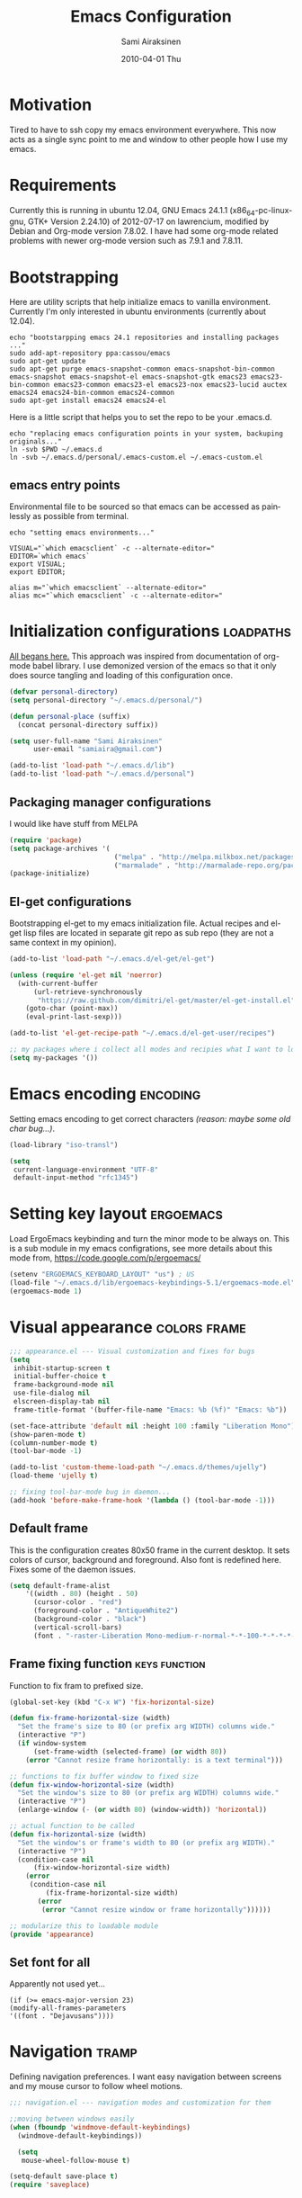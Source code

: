 #+TITLE:    Emacs Configuration
#+AUTHOR:    Sami Airaksinen
#+EMAIL:     samiaira@gmail.com
#+DATE:      2010-04-01 Thu
#+DESCRIPTION: Describing my emacs configuration in self documenting way via org-mode.
#+KEYWORDS:  emacs org configure
#+LANGUAGE:  en
#+OPTIONS:   H:3 num:t toc:t \n:nil @:t ::t |:t ^:t -:t f:t *:t <:t
#+OPTIONS:   TeX:t LaTeX:nil skip:nil d:nil todo:t pri:nil tags:not-in-toc
#+INFOJS_OPT: view:nil toc:nil ltoc:t mouse:underline buttons:0 path:http://orgmode.org/org-info.js
#+EXPORT_SELECT_TAGS: export
#+EXPORT_EXCLUDE_TAGS: noexport notangle 
#+LINK_UP:
#+LINK_HOME: 

* Motivation

  Tired to have to ssh copy my emacs environment everywhere. This now
  acts as a single sync point to me and window to other people how I
  use my emacs.

* Requirements

  Currently this is running in ubuntu 12.04, GNU Emacs 24.1.1
  (x86_64-pc-linux-gnu, GTK+ Version 2.24.10) of 2012-07-17 on
  lawrencium, modified by Debian and Org-mode version 7.8.02. I have
  had some org-mode related problems with newer org-mode version such
  as 7.9.1 and 7.8.11.

* Bootstrapping
  
  Here are utility scripts that help initialize emacs to vanilla
  environment. Currently I'm only interested in ubuntu environments
  (currently about 12.04).

  #+begin_src shell-script :tangle bootstrap-packages.sh :shebang #!/bin/bash
    echo "bootstarpping emacs 24.1 repositories and installing packages ..."
    sudo add-apt-repository ppa:cassou/emacs 
    sudo apt-get update
    sudo apt-get purge emacs-snapshot-common emacs-snapshot-bin-common emacs-snapshot emacs-snapshot-el emacs-snapshot-gtk emacs23 emacs23-bin-common emacs23-common emacs23-el emacs23-nox emacs23-lucid auctex emacs24 emacs24-bin-common emacs24-common
    sudo apt-get install emacs24 emacs24-el
  #+end_src

  Here is a little script that helps you to set the repo to be your
  .emacs.d.

  #+begin_src shell-script :tangle bootstrap-configurations.sh :shebang #!/bin/bash
    echo "replacing emacs configuration points in your system, backuping originals..."
    ln -svb $PWD ~/.emacs.d
    ln -svb ~/.emacs.d/personal/.emacs-custom.el ~/.emacs-custom.el
  #+end_src

** emacs entry points

   Environmental file to be sourced so that emacs can be accessed as painlessly as
   possible from terminal.

   #+begin_src shell-script :tangle emacs.env
     echo "setting emacs environments..."
     
     VISUAL="`which emacsclient` -c --alternate-editor="
     EDITOR=`which emacs`
     export VISUAL;
     export EDITOR;
     
     alias m="`which emacsclient` --alternate-editor="
     alias mc="`which emacsclient` -c --alternate-editor="
   #+end_src

* Initialization configurations 				  :loadpaths:
  :PROPERTIES:
  :ID:       baa6a26c-d73e-4ff7-9336-48540ef1396e
  :END:
  
  [[file:init.el::%3B%3B%3B%20init.el%20---%20Where%20all%20the%20magic%20begins][All begans here.]] This approach was inspired from documentation of
  org-mode babel library. I use demonized version of the emacs so that
  it only does source tangling and loading of this configuration once.

  #+BEGIN_SRC emacs-lisp
    (defvar personal-directory)
    (setq personal-directory "~/.emacs.d/personal/")
    
    (defun personal-place (suffix)
      (concat personal-directory suffix))
    
    (setq user-full-name "Sami Airaksinen"
          user-email "samiaira@gmail.com")
        
    (add-to-list 'load-path "~/.emacs.d/lib")
    (add-to-list 'load-path "~/.emacs.d/personal")
  #+END_SRC

** Packaging manager configurations

   I would like have stuff from MELPA

   #+begin_src emacs-lisp
     (require 'package)
     (setq package-archives '(
                               ("melpa" . "http://melpa.milkbox.net/packages/")
                               ("marmalade" . "http://marmalade-repo.org/packages/")))
     (package-initialize)
   #+end_src

** El-get configurations

   Bootstrapping el-get to my emacs initialization file. Actual
   recipes and el-get lisp files are located in separate git repo as
   sub repo (they are not a same context in my opinion).

   #+begin_src emacs-lisp
     (add-to-list 'load-path "~/.emacs.d/el-get/el-get")
     
     (unless (require 'el-get nil 'noerror)
       (with-current-buffer
           (url-retrieve-synchronously
            "https://raw.github.com/dimitri/el-get/master/el-get-install.el")
         (goto-char (point-max))
         (eval-print-last-sexp)))
     
     (add-to-list 'el-get-recipe-path "~/.emacs.d/el-get-user/recipes")
     
     ;; my packages where i collect all modes and recipies what I want to load
     (setq my-packages '())
   #+end_src

* Emacs encoding 						   :encoding:
  :PROPERTIES:
  :ID:       35debd80-6f3d-497b-9764-9d498a8efbd3
  :END:

  Setting emacs encoding to get correct characters /(reason: maybe some old
  char bug...)/.

  #+BEGIN_SRC emacs-lisp
    (load-library "iso-transl")
    
    (setq
     current-language-environment "UTF-8"
     default-input-method "rfc1345")    
  #+END_SRC 

* Setting key layout 						  :ergoemacs:
  :PROPERTIES:
  :ID:       0b350314-71d4-45a7-975e-a00c723a333f
  :END:
  
  Load ErgoEmacs keybinding and turn the minor mode to be always
  on. This is a sub module in my emacs configrations, see more details
  about this mode from, https://code.google.com/p/ergoemacs/

  #+BEGIN_SRC emacs-lisp
    (setenv "ERGOEMACS_KEYBOARD_LAYOUT" "us") ; US
    (load-file "~/.emacs.d/lib/ergoemacs-keybindings-5.1/ergoemacs-mode.el")
    (ergoemacs-mode 1)
  #+END_SRC
* Visual appearance 					       :colors:frame:
  :PROPERTIES:
  :tangle: personal/appearance.el
  :ID:       91c548cb-7d88-47cc-bfff-667f8d02a769
  :END:
 
  #+BEGIN_SRC emacs-lisp
    ;;; appearance.el --- Visual customization and fixes for bugs
    (setq 
     inhibit-startup-screen t
     initial-buffer-choice t
     frame-background-mode nil
     use-file-dialog nil
     elscreen-display-tab nil
     frame-title-format '(buffer-file-name "Emacs: %b (%f)" "Emacs: %b"))
      
    (set-face-attribute 'default nil :height 100 :family "Liberation Mono")
    (show-paren-mode t)
    (column-number-mode t)
    (tool-bar-mode -1)
    
    (add-to-list 'custom-theme-load-path "~/.emacs.d/themes/ujelly")
    (load-theme 'ujelly t)
     
    ;; fixing tool-bar-mode bug in daemon...
    (add-hook 'before-make-frame-hook '(lambda () (tool-bar-mode -1)))
    
  #+END_SRC

** Default frame
   :PROPERTIES:
   :ID:       0b0487c2-c94c-48f5-bcdf-16448183059d
   :END:
   This is the configuration creates 80x50 frame in the current
   desktop. It sets colors of cursor, background and foreground. Also
   font is redefined here. Fixes some of the daemon issues.

   #+BEGIN_SRC emacs-lisp
     (setq default-frame-alist
         '((width . 80) (height . 50)
           (cursor-color . "red")
           (foreground-color . "AntiqueWhite2")
           (background-color . "black")
           (vertical-scroll-bars)
           (font . "-raster-Liberation Mono-medium-r-normal-*-*-100-*-*-*-*-*-1")))
   #+END_SRC

** Frame fixing function				      :keys:function:
   :PROPERTIES:
   :ID:       76e18ca4-aa11-4515-8f85-2c27a7b6441a
   :END:
    Function to fix fram to prefixed size.

   #+BEGIN_SRC emacs-lisp
     (global-set-key (kbd "C-x W") 'fix-horizontal-size)
     
     (defun fix-frame-horizontal-size (width)
       "Set the frame's size to 80 (or prefix arg WIDTH) columns wide."
       (interactive "P")
       (if window-system
           (set-frame-width (selected-frame) (or width 80))
         (error "Cannot resize frame horizontally: is a text terminal")))
     
     ;; functions to fix buffer window to fixed size
     (defun fix-window-horizontal-size (width)
       "Set the window's size to 80 (or prefix arg WIDTH) columns wide."
       (interactive "P")
       (enlarge-window (- (or width 80) (window-width)) 'horizontal))
     
     ;; actual function to be called
     (defun fix-horizontal-size (width)
       "Set the window's or frame's width to 80 (or prefix arg WIDTH)."
       (interactive "P")
       (condition-case nil
           (fix-window-horizontal-size width)
         (error 
          (condition-case nil
              (fix-frame-horizontal-size width)
            (error
             (error "Cannot resize window or frame horizontally"))))))
     
     ;; modularize this to loadable module
     (provide 'appearance)
   #+END_SRC
** Set font for all
   Apparently not used yet...
   #+BEGIN_EXAMPLE
   (if (>= emacs-major-version 23) 
   (modify-all-frames-parameters
   '((font . "Dejavusans"))))   
   #+END_EXAMPLE
* Navigation							      :tramp:
  :PROPERTIES:
  :tangle: personal/navigation.el
  :ID:       2014f91b-f9e1-478d-abe4-f5278aaf678f
  :END:

  Defining navigation preferences. I want easy navigation between
  screens and my mouse cursor to follow wheel motions.

  #+BEGIN_SRC emacs-lisp
    ;;; navigation.el --- navigation modes and customization for them
    
    ;;moving between windows easily
    (when (fboundp 'windmove-default-keybindings)
      (windmove-default-keybindings))
    
      (setq
       mouse-wheel-follow-mouse t)
    
    (setq-default save-place t)
    (require 'saveplace)    
  #+END_SRC

** smex
   :PROPERTIES:
   :ID:       06fddeab-b0f5-42c6-81ae-2581245a5d85
   :END:
   Smex is ido for M-x.

   #+BEGIN_SRC emacs-lisp
     (require 'smex)                                                  
     (setq smex-save-file (personal-place "smex.save")) ;; keep my ~/ clean 
     (smex-initialize)                                                               
     (global-set-key (kbd "C-M-A") 'smex)
   #+END_SRC
** Bookmarks
   :PROPERTIES:
   :ID:       bd61817e-e87b-41b2-bf50-65657354143f
   :END:
   Keeping my personal information in one location. 

   #+BEGIN_SRC emacs-lisp
     (setq 
      bookmark-default-file (concat personal-directory "bookmarks") ;; keep my ~/ clean
      bookmark-save-flag 1)                        ;; autosave each change
   #+END_SRC
** ELScreen
   :PROPERTIES:
   :ID:       a70b9270-5577-4fbf-bc47-1ff4d13ba16a
   :END:
   #+BEGIN_SRC emacs-lisp
     ;; Windowskey+PgUP/PgDown switches between elscreens
     (global-set-key (kbd "<s-prior>") 'elscreen-previous)
     (global-set-key (kbd "<s-next>")  'elscreen-next)
     
     ;;load ELScreen modification
     (load "elscreen" "ElScreen" t)
   #+END_SRC
** Window layout navigator
   :PROPERTIES:
   :ID:       f5acbbfb-9248-4b5b-844e-fafeef95aca1
   :END:
   Configuring winner mode. With this you can search through your
   previous window layouts.
  
   #+BEGIN_SRC emacs-lisp
     ;;winner mode - search trough window frame history
     (require 'winner)
     (setq winner-dont-bind-my-keys t) ;; default bindings conflict with org-mode
     
     (global-set-key (kbd "<C-s-left>") 'winner-undo)
     (global-set-key (kbd "<C-s-right>") 'winner-redo)
     
     (winner-mode t) ;; turn on the global minor mode
   #+END_SRC
** Trivial modes 						   :external:
   :PROPERTIES:
   :ID:       f0451863-024e-419d-a585-9cbef7b4d94c
   :END:
   Function to define new trivial modes. This means that buffer is
   opened by external program.

   #+BEGIN_SRC emacs-lisp
     (defun define-trivial-mode(mode-prefix file-regexp &optional command)
       (or command (setq command mode-prefix))
       (let ((mode-command (intern (concat mode-prefix "-mode"))))
         (fset mode-command
               `(lambda ()
                  (interactive)
                  (toggle-read-only t)
                  (start-process ,mode-prefix nil
                                 ,command (buffer-file-name))
                  (kill-buffer (current-buffer))))
         (add-to-list 'auto-mode-alist (cons file-regexp mode-command))))
   #+END_SRC

   These define programs that will launch file when opened

   #+BEGIN_SRC emacs-lisp
     (define-trivial-mode "ooffice" "\\.ods$")
     (define-trivial-mode "evince" "\\.pdf$")
   #+END_SRC
** Tramp
   
   #+BEGIN_SRC emacs-lisp 
     (setq tramp-auto-save-directory (personal-place "tramp-auto-save/")
           tramp-persistency-file-name (personal-place "tramp"))
     
     (set-default 'tramp-default-proxies-alist (quote ((".*" "\\`root\\'" "/ssh:%h:"))))
     
     (provide 'navigation)
   #+END_SRC
* Editing 							   :textedit:
  :PROPERTIES:
  :tangle: personal/editing.el
  :END:
  #+BEGIN_SRC emacs-lisp
    ;;; editing.el --- global edit configurations
    (global-set-key [f4] 'orgstruct-mode)
  #+END_SRC

** Killring
   :PROPERTIES:
   :ID:       110c319a-30cc-4144-8ff8-cfb47d4c256b
   :END:
   New features for copy and cut functions. Non selection applys
   current method to whole line. Also fixes clipboard disconnection
   between X and emacs.

   #+BEGIN_SRC emacs-lisp
     (setq x-select-enable-clipboard t 
           interprogram-paste-function 'x-cut-buffer-or-selection-value)
     
     ;;New kill ring features
     (defadvice kill-ring-save (before slick-copy activate compile)
       "When called interactively with no active region, copy a single
       line instead."
       (interactive 
        (if mark-active (list (region-beginning) (region-end))
          (message  "Copied line") 
          (list (line-beginning-position) 
                (line-beginning-position 2)))))
     
     (defadvice kill-region (before slick-cut activate compile)
       "When called interactively with no active region, kill a single line instead."
       (interactive
        (if mark-active (list (region-beginning) (region-end))
          (list (line-beginning-position)
                (line-beginning-position 2)))))
   #+END_SRC
** yasnippet
   Works, but not with r-autoyas functionality. Could it be somekind
   of version incombability.

   #+begin_src elisp
     (require 'yasnippet)
     ;;(yas-minor-mode-on) this triggers some symbol loop error...
   #+end_src
   
** Custom tools
   Tools to edit, analyse and manipulate buffer content.
*** Count words
    :PROPERTIES:
    :ID:       ba9bfd5b-affb-42a4-855e-eb9bd8ad4780
    :END:
    Count words in the region.

    #+BEGIN_SRC emacs-lisp
      (defun count-words (start end)
        "Print number of words in the region."
        (interactive "r")
        (save-excursion
          (save-restriction
            (narrow-to-region start end)
            (goto-char (point-min))
            (count-matches "\\sw+"))))
    #+END_SRC

*** wc
    :PROPERTIES:
    :ID:       7e6e3506-c369-4218-aa0d-f903e9775450
    :END:
    wc like function in the emacs.

    #+BEGIN_SRC emacs-lisp
      (defun wc (&optional start end)
        "Prints number of lines, words and characters in region or whole buffer."
        (interactive)
        (let ((n 0)
              (start (if mark-active (region-beginning) (point-min)))
              (end (if mark-active (region-end) (point-max))))
          (save-excursion
            (goto-char start)
            (while (< (point) end) (if (forward-word 1) (setq n (1+ n)))))
          (message "%3d %3d %3d" (count-lines start end) n (- end start))))
    #+END_SRC

*** buffer to PDF
    :PROPERTIES:
    :ID:       c645ded2-7fc1-47a2-a0d7-a4679531680a
    :END:
    Copies buffer content to pdf file.

    #+BEGIN_SRC emacs-lisp
      (defun print-to-pdf ()
        (interactive)
        (ps-spool-buffer-with-faces)
        (switch-to-buffer "*PostScript*")
        (write-file "/tmp/tmp.ps")
        (kill-buffer "tmp.ps")
        (setq cmd (concat "ps2pdf14 /tmp/tmp.ps " (buffer-name) ".pdf"))
        (shell-command cmd)
        (shell-command "rm /tmp/tmp.ps")
        (message (concat "Saved to:  " (buffer-name) ".pdf")))
      
      (provide 'editing)
    #+END_SRC

* Buffers 							     :buffer:
  :PROPERTIES:
  :tangle: personal/buffers.el
  :END:

   #+BEGIN_SRC emacs-lisp
     ;;; buffers.el --- Buffer management customization
   #+END_SRC
** Keybindings
   :PROPERTIES:
   :ID:       f3e6a958-306a-4cff-9f4a-f3d894eb656b
   :END:
   Fundamental key configurations, using all the time.

   #+BEGIN_SRC emacs-lisp
     (global-set-key (kbd "C-<f5>") 'toggle-truncate-lines)
     (global-set-key (kbd "M-<f5>") 'revert-buffer) 
     (global-set-key (kbd "C-S-o") 'dired) 
     (global-set-key (kbd "C-M-a") 'execute-extended-command)
  #+END_SRC

** iBuffer filters and grouping
   :PROPERTIES:
   :ID:       f80afec5-ecbd-4d9f-9327-7e908d288a3c
   :END:

   iBuffer makes buffer browsing prettier and more interactive. You
   can filter buffers to groups by predefined filters. 

   #+BEGIN_SRC emacs-lisp
     (defun ibuffer-create-group-filter (name filters)
       "Utility function to create wanted filter-group."
       (let ((group-filter `(,name)))
         (mapc
          (lambda(element)
            (add-to-list 'group-filter (cdr (assoc element ibuffer-filters)) t))
          filters)
         group-filter))     
   #+END_SRC
	 
*** Filters

    Here is defined basic filters that can be used to construct filter
    view by =ibuffer-create-group-filter= function.

    #+begin_src emacs-lisp
      (setq ibuffer-filters 
            '(
              ;;mail buffers
              (mail . ("Mail"
                       (or
                        (mode . message-mode)
                        (mode . mail-mode)
                        (mode . wl))))
              ;; Opened manuals
              (woman . ("WoMan"
                        (or
                         (mode . woman-mode)
                         (mode . info-mode))))
              ;; ESS related buffers
              (ess . ("ESS"
                      (or
                       (mode . inferior-ess-mode)
                       (mode . ess-help-mode)
                       (name . "\\*S objects\\*"))))
              ;; My unsorted Latex buffers
              (latex . ("LaTeX" 
                        (mode . latex-mode)))
              ;; IRC Channels 
              (erc . ("ERC"
                      (mode . erc-mode)))
              ;; Unsorted shells
              (shells . ("Shells"
                         (or
                          (mode . shell-mode)
                          (mode . term-mode)
                          (mode . eshell-mode))))
              ;; all unsorted dired buffers goes here 
              (dired . ("Dired"
                        (mode . dired-mode)))
              ;; all org-related buffers
              (org . ("Org" 
                      (or 
                       (name . "\\*Org *")
                       (mode . org-mode))))
              ;; magit buffers
              (git . ("magit"
                      (name . "\\*magit")))
              ;; school related filters
              (dp . ("DP"
                     (or
                      (filename . "parallel.distributed.org")
                      (filename . "/wrk/spin/"))))
              (dip . ("DIP"
                      (or
                       (filename . "digital.image.prosessing.org")
                       (filename . "/wrk/dip/"))))
              ;;rest of the school buffers
              (school . ("School Courses"
                          (mode . org-mode)
                          (filename . "/org/courses/")))
              (emacs-conf . ("Emacs configuration"
                             (or
                              (filename . "/emacs.seed/")
                              (filename . ".emacs.d/")
                              (filename . "~/.erc-bouncers.el"))))
              ;; Here are the buffers that are not in projectXYZ gategory
              (programming . ("Programming" 
                              (or
                               (mode . groovy-mode)
                               (mode . php-mode)
                               (mode . sgml-mode)
                               (mode . sh-mode)
                               (mode . c-mode)
                               (mode . perl-mode)
                               (mode . python-mode)
                               (mode . emacs-lisp-mode))))))
    #+end_src

*** Filter Views
    
    Here is the configuration of ibuffer views. First the views are
    defined and with hook the default view is set.

    #+begin_src emacs-lisp
      (setq ibuffer-saved-filter-groups
            `(,(ibuffer-create-group-filter "default" '(emacs-conf mail erc shells git school org dired))
              ,(ibuffer-create-group-filter "communication" '(shells mail erc dired))
              ,(ibuffer-create-group-filter "development" '(git woman shells programming dired))
              ,(ibuffer-create-group-filter "documentation" '(org latex dired))
              ,(ibuffer-create-group-filter "statistics" '(org ess dired))
              ,(ibuffer-create-group-filter "school" '(erc shells dp dip school org dired))))
      
      (add-hook 'ibuffer-mode-hook
                (lambda ()
                  (ibuffer-switch-to-saved-filter-groups "default")))
    #+end_src

** Automatic Jobs
   :PROPERTIES:
   :ID:       1dc45409-a53f-461f-9f8a-fa25ce60b848
   :END:
   
   Here will be configured jobs that are done automatically (cronjob
   like things, but inside emacs).

*** Clean							   :midnight:
    Keeps my buffer listing reasonable by removing unused buffers. 
    #+BEGIN_SRC emacs-lisp
      (require 'midnight)
      (setq clean-buffer-list-kill-never-regexps '("\\.org$" "^#" "^!"))
      (run-at-time "23:00" (timer-duration "24 hours") 'clean-buffer-list)      
     #+END_SRC

*** Save 							     :backup:
    :PROPERTIES:
    :ID:       eb29537a-b163-4dea-8296-1d7f59e8899b
    :END:
    Using .backups folder as a base folder where to place emacs
    buffers autosave files. Here we also configure my desktop
    recording, which reopens my last buffers when I close and reopen
    my emacs.
    
    #+BEGIN_SRC emacs-lisp
      (savehist-mode 1)
      (desktop-save-mode t)
         
      (setq savehist-file (personal-place "savehist-history") 
       make-backup-files t
       backup-directory-alist (quote ((".*" . "~/.backups/emacs.buffers/"))))
      
    #+END_SRC

** IDO mode								:ido:
   :PROPERTIES:
   :ID:       b938a519-3f49-42d9-af84-790076772b3b
   :END: 
   Library to enhance usability with buffer and directory
   listings. Works mostly in minibuffer area.

   #+BEGIN_SRC emacs-lisp
     (require 'ido)                      ; ido is part of emacs 
     
     (ido-mode t)                        ; for both buffers and files
     
     (setq 
      ido-ignore-buffers               ; ignore these guys
      '("\\` " "^\*Mess" "^\*Back" ".*Completion" "^\*Ido")
      ido-work-directory-list '("~" "~/Documents")
      ido-case-fold  t                 ; be case-insensitive
      ido-use-filename-at-point nil    ; don't use filename at point (annoying)
      ido-use-url-at-point nil         ;  don't use url at point (annoying)
      ido-enable-flex-matching t       ; be flexible
      ido-max-prospects 6              ; don't spam my minibuffer
      ido-confirm-unique-completion t) ; wait for RET, even with unique completion
   #+END_SRC

** Buffer renaming						     :rename:
   CLOSED: [2010-07-09 Fri 20:47]
   :PROPERTIES:
   :ID:       5ccb4517-4463-4414-97ee-62cc8e1b664a
   :END:
   When opening a buffer which has same name, this configuration will
   keep buffers unique. It will reorganize names if one the buffers
   has been killed. It will also ignore "system" buffers (starting
   with *-symbol).

   #+BEGIN_SRC emacs-lisp
     (require 'uniquify)
     
     (setq 
      uniquify-buffer-name-style 'post-forward
      uniquify-separator "::"
      uniquify-after-kill-buffer-p t
      uniquify-ignore-buffers-re "^\\*")

     (provide 'buffers)
   #+END_SRC

* Org-mode 					      :calendar:organization:
  :PROPERTIES:
  :tangle: personal/org-personal.el
  :ID:       4974bdf3-cdc1-4575-a6b0-eda1fbbea47c
  :END:
  
  Org-mode, God mode, devils-advocate, nicknames are many. This is
  probably most usefull mode I have ever met. This has converted me to
  be full emacs fanatic and still keeps me amazed. This configuration
  file is powered by org-babel, so you can see its power.

  Unsorted options that have not a good place to be ...

  #+BEGIN_SRC emacs-lisp
    ;;; org-personal.el --- personalization to my org
    (setq org-directory "~/org")
  #+END_SRC

** Agenda							     :agenda:
   :PROPERTIES:
   :ID:       93bc11e3-e6d8-4790-92e7-3c6433164f23
   :END:

   Agenda is tool for scheduling your events in selected org-buffers,
   so called agenda-files.

   #+BEGIN_SRC emacs-lisp
     (setq 
      org-agenda-start-on-weekday 0 
      org-agenda-show-all-dates t
      org-agenda-tags-column -102
      org-agenda-files (concat org-directory "/agenda.files.txt")
      org-agenda-text-search-extra-files '(agenda-archives)
      org-agenda-time-grid '((daily require-timed)
                             "--------------------"
                             (800 1000 1200 1400 1600 1800 2000 2200))
      org-agenda-todo-ignore-with-date t
      org-agenda-skip-deadline-if-done t
      org-agenda-skip-scheduled-if-done t
      org-agenda-skip-timestamp-if-done t
      org-agenda-repeating-timestamp-show-all t)
      
     (add-hook 'org-agenda-mode-hook '(lambda () (hl-line-mode 1)))
   #+END_SRC

*** To do flow in tasks						       :todo:

    Here is described how todo keywords are flowd when task is
    progressed. Clocking is triggered to change the tasks
    status. Logging of different state changes are defined in last
    configuration.

    #+BEGIN_SRC emacs-lisp
      (setq 
       org-clock-in-switch-to-state '(lambda (state) 
                                       (cond
                                        ((string= state "TODO") "STARTED")
                                        ((string= state "ISSUE") "OPEN")
                                        (t "STARTED")))
       org-clock-out-switch-to-state '(lambda (state) 
                                       (cond
                                        ((string= state "STARTED") "WAITING")
                                        ((string= state "OPEN") "ISSUE")
                                        (t "WAITING")))
       ;; org-stuck-projects '("LEVEL=2-REFILE-WAITING|LEVEL=1+REFILE/!-DONE-CANCELLED-OPEN" nil ("NEXT") "")
       org-enforce-todo-dependencies t
       org-todo-keywords '((sequence "TODO(t)" "STARTED(s!)" "|" "DONE(d!/!)")
                           (sequence "WAITING(w/!)" "SOMEDAY(S@/!)" "|" "CANCELLED(c@/!)")
                           (sequence "ISSUE(i!)" "OPEN(O@/!)" "|" "DUBLICATE(D@!)" "WONTFIX(W@!)" "CLOSED(C@!)" "REJECTED(R@!)")))
    #+END_SRC    

**** Show TODO children of the headline 			   :function:

     Define function that lists TODOs in current subtree.

     #+BEGIN_SRC emacs-lisp
       (defun org-show-todo-children ()
         (interactive)
         (org-narrow-to-subtree)
         (org-show-todo-tree nil)
         (widen))
     #+END_SRC

*** Time and date 
    :PROPERTIES:
    :ID:       7869dadb-9b6b-4cee-a533-67b66f68b95a
    :END:
    
    Here I set custom properties for my clocking efforts and customize
    my time and date options.

    #+BEGIN_SRC emacs-lisp
      (setq 
       org-deadline-warning-days 15
       org-drawers '("PROPERTIES" "LOGBOOK" "CLOCK")
       org-clock-into-drawer "CLOCK"
       org-clock-out-remove-zero-time-clocks t
       org-clock-persist 'history
       org-global-properties '(("Effort_ALL" . "0:10 0:30 1:00 2:00 3:00 4:00 5:00 6:00 7:00 8:00 10:00 20:00 50:00"))
       org-log-into-drawer t
       ;; org-clock-sound "/usr/local/lib/alert1.wav"
       org-log-done 'time)
    #+END_SRC

*** Icalendar Exporting
    :PROPERTIES:
    :ID:       53deba29-b662-4d4b-85e8-1abb548ce317
    :END:

    This configurations defines region and user specific properties to
    potential exports in .ics format of the agenda view.

    #+BEGIN_SRC emacs-lisp
      (setq
       org-icalendar-categories '(all-tags)
       org-icalendar-combined-name "Sami Airaksinen"
       org-icalendar-include-body 500
       org-icalendar-include-todo t
       org-icalendar-store-UID t
       org-icalendar-timezone "Europe/Helsinki"
       org-icalendar-use-deadline '(todo-due event-if-todo event-if-not-todo)
       org-icalendar-use-scheduled '(todo-due event-if-todo event-if-not-todo))
    #+END_SRC

** Babel							:programming:
   :PROPERTIES:
   :ID:       32d924ad-7c2e-40d0-873c-a1a65e2a72d7
   :END:

   Babel enables source code evaluation of many different languages
   inside the org mode buffer. Evolution is fast and current version
   enables at least following features:
   - interactive code editing inside the org-mode buffer
   - source code evaluation with I/O redirection
   
   #+BEGIN_SRC emacs-lisp
     (org-babel-do-load-languages 
      'org-babel-load-languages
      '(
        (octave . t)
        (R . t) 
        (sh . t)))
   #+END_SRC

   #+results:

** Block Wrapping function					   :function:
   :PROPERTIES:
   :ID:       47878164-fc7a-4a7c-b42d-ac323827d859
   :END:
   
   Inserts marked region between org-mode custom block, interactive.

   #+BEGIN_SRC emacs-lisp
     (defun org-block-wrap-region(start end)
       "Wraps current region between predefined prefix-endfix strings. by: Sami Airaksinen"
       (interactive "r")
       (let ((markup (read-string "define markup: " nil nil '("SRC" "EXAMPLE" "LaTeX" "CENTER" "QUOTE" "VERSE"))) 
             (start-region-char (if (eq (char-after start) ?\n) nil "\n"))
             (end-region-char (if (eq (char-before end) ?\n) nil "\n")))
         (let ((start-mark (concat "#+BEGIN_" markup start-region-char)) (end-mark (concat end-region-char "#+END_" markup)))
           ;; adding to end
           (goto-char end)
           (insert end-mark)
           ;; adding to start
           (goto-char start)
           (insert start-mark))))
   #+END_SRC

** Buffer Encryptions						 :encryption:
   
   Forcing encryption for headlines that have encrypt tag. 
   
   *UPDATE* : <2012-09-15 Sat> 

   Currently require of org-crypt is moved outside of this module, [[*Loading%20of%20different%20aspects][see
   here]].

   #+BEGIN_SRC emacs-lisp
     (add-hook 'org-save-all-org-buffers '(lambda() org-encrypt-entries))
   #+END_SRC

** Column mode							     :column:
   
   Org modes column face. Layouts headline at its childs to fixed
   table where you can edit easily its properties. 

   #+BEGIN_SRC emacs-lisp
     (setq
      org-columns-default-format "%50ITEM(Task) %7TODO(ToDo) %10TAGS(Context) %10Effort(Effort){:} %10CLOCKSUM")
     ; org-columns-modify-value-for-display-function '(lambda (column-title value)
     ;                                                  nil))
   #+END_SRC

*** DONE Font change prevention						:BUG:
    CLOSED: [2011-04-21 Thu 17:38]
    :LOGBOOK:
    - State "DONE"       from ""           [2011-04-21 Thu 17:38]
    :END:
    
    Make sure that a fixed-width face is used when we have a column
    table. This occurs if emacs daemon is used.

    #+BEGIN_SRC emacs-lisp
      (when (and (fboundp 'daemonp) (daemonp))
        (add-hook 
         'org-mode-hook 
         '(lambda ()
            (when (fboundp 'set-face-attribute)
              (set-face-attribute 
               'org-column nil
               :height (face-attribute 'default :height)
               :family (face-attribute 'default :family))))))
    #+END_SRC

** Exporting 							      :latex:
   :LOGBOOK:
   - State "QUOTE"      from ""           [2011-04-20 Wed 22:35]
   :END:
   :PROPERTIES:
   :ID:       3f573495-cd35-4749-97af-f81a89ce40f1
   :END:
   
   Org-mode enables exports to different common formats. 

*** Latex							  :templates:
    
    Latex exports needs header templates and conversion rules for
    headlines.

    #+BEGIN_SRC emacs-lisp
      (setq 
       org-export-latex-Image-default-option "width=hsize"
       org-export-latex-classes '(
                                  ("article" "\\documentclass[12pt,a4paper]{article}
      \\usepackage[utf8]{inputenc}
      \\usepackage[T1]{fontenc}
      \\usepackage{graphicx}
      \\usepackage[pdftex]{hyperref}"
                                   ("\\section{%s}" . "\\section*{%s}") 
                                   ("\\subsection{%s}" . "\\subsection*{%s}") 
                                   ("\\subsubsection{%s}" . "\\subsubsection*{%s}") 
                                   ("\\paragraph{%s}" . "\\paragraph*{%s}") 
                                   ("\\subparagraph{%s}" . "\\subparagraph*{%s}")) 
                                  ("report" "\\documentclass[12pt,a4paper]{report}
      \\usepackage[utf8]{inputenc}
      \\usepackage[T1]{fontenc}
      \\usepackage{graphicx}
      \\usepackage{hyperref}" 
                                   ("\\part{%s}" . "\\part*{%s}") 
                                   ("\\chapter{%s}" . "\\chapter*{%s}") 
                                   ("\\section{%s}" . "\\section*{%s}") 
                                   ("\\subsection{%s}" . "\\subsection*{%s}") 
                                   ("\\subsubsection{%s}" . "\\subsubsection*{%s}")) 
                                  ("book" "\\documentclass[12pt,a4paper]{book}
      \\usepackage[utf8]{inputenc}
      \\usepackage[T1]{fontenc}
      \\usepackage{graphicx}
      \\usepackage{hyperref}" 
                                   ("\\part{%s}" . "\\part*{%s}") 
                                   ("\\chapter{%s}" . "\\chapter*{%s}") 
                                   ("\\section{%s}" . "\\section*{%s}")
                                   ("\\subsection{%s}" . "\\subsection*{%s}") 
                                   ("\\subsubsection{%s}" . "\\subsubsection*{%s}")) 
                                  ("aa" "\\documentclass[structabstract]{aa}
      \\usepackage{txfonts}
      \\usepackage{graphicx}
      \\usepackage{longtable}
      \\usepackage{hyperref}
      \\usepackage{natbib} 
      \\bibpunct{(}{)}{;}{a}{}{,}" 
                                   ("\\section{%s}" . "\\section*{%s}") 
                                   ("\\subsection{%s}" . "\\subsection*{%s}") 
                                   ("\\subsubsection{%s}" . "\\subsubsection*{%s}") 
                                   ("\\paragraph{%s}" . "\\paragraph*{%s}") 
                                   ("\\subparagraph{%s}" . "\\subparagraph*{%s}")))
       org-format-latex-header "\\documentclass[a4paper]{article}
      \\usepackage{amssymb}
      \\usepackage{amsmath}
      \\usepackage{latexsym}
      \\usepackage{fullpage}
      \\pagestyle{empty}
      \\usepackage[mathscr]{eucal}
      \\usepackage[usenames]{color}")
    #+END_SRC
** Global keybindings 						       :keys:
   :PROPERTIES:
   :ID:       9aa1f33e-c3e7-4612-9ed4-483029e3ec94
   :END:

   The following key strokes are highly used and we want them to be
   accessible from whole system.

   #+BEGIN_SRC emacs-lisp
     (global-set-key (kbd "C-c a") 'org-agenda)
     (global-set-key (kbd "C-c l") 'org-store-link)
   #+END_SRC

** Headline Editing						       :edit:
   :PROPERTIES:
   :ID:       f90379d7-b0cd-49d5-9de4-5056e211af22
   :END:

   Here will be configurations relating to Task refiling and archiving.

   #+BEGIN_SRC emacs-lisp
     (setq
      org-archive-location "archive/%s_archive::"
      org-refile-targets '((org-agenda-files . (:maxlevel . 2))))
   #+END_SRC   

*** Remember and capture				      :remember:keys:
   :PROPERTIES:
   :ID:       162b1425-06f7-404d-9cb5-a927c0592e48
   :END:
   
   Org-remember enables fast note taking. With a key stroke I can
   start taking complex note with different instant configuration
   options.

   

   #+BEGIN_SRC emacs-lisp
     (setq 
      org-default-notes-file (concat org-directory "/notes.org")
      org-reverse-note-order t
      org-remember-templates '(("Task" ?t "* TODO %^{task} %^G\n (creation: %u @ %a)\n\n %i%?" "refile.org" "Tasks")
                                 ("Capture" ?c "* %?\n\tcreation: %u @ %a\n\n %i" "notes.org" "Capture")
                                 ("Meeting" ?m "* %^{occasion}\n %^{at time}T @ %^{where} \n (creation: %u @ %a) \n\n %i \n %a" "refile.org" "Meetings")
                                 ("Note" ?n "* %?\n (creation: %u @ %a)\n %i%!%&" "refile.org" "Ideas")))
     
     (org-remember-insinuate)
     
     (global-set-key (kbd "C-c r") 'org-remember)
   #+END_SRC

** Hooks							       :hook:
   :PROPERTIES:
   :ID:       e47b7948-6c4f-4eca-8bba-7e6347c834b9
   :END:
   
   Defines org general mode hook that is applied when mode is
   started. Here you can configure your environment even further.

   #+BEGIN_SRC emacs-lisp
     (add-hook 'org-mode-hook '(lambda ()
        (flyspell-mode 1)
        (local-set-key (kbd "S-M-a") 'shell-command)
        (local-set-key (kbd "M-e") 'backward-kill-word)
        (local-set-key (kbd "M-r") 'kill-word)
        (local-set-key (kbd "M-a") 'execute-extended-command)
        (local-set-key (kbd "<f5>") 'org-agenda)
	(local-set-key (kbd "C-c b") 'org-iswitchb)
        (local-set-key (kbd "C-c W") 'org-block-wrap-region)))
   #+END_SRC

** Images in Buffers 						      :image:
   
   Minor mode that shows images directly in the org-buffer.

   #+BEGIN_SRC emacs-lisp
     ;; enable image mode first
     (iimage-mode)
     
     ;; add the org file link format to the iimage mode regex
     (add-to-list 'iimage-mode-image-regex-alist
       (cons (concat "\\[\\[file:\\(~?" iimage-mode-image-filename-regex "\\)\\]")  1))
     
     ;; function to setup images for display on load
     (defun org-turn-on-iimage-in-org ()
       "display images in your org file"
       (interactive)
       (turn-on-iimage-mode)
       (set-face-underline-p 'org-link nil))
     
     ;; function to toggle images in a org bugger
     (defun org-toggle-iimage-in-org ()
       "display images in your org file"
       (interactive)
       (if (face-underline-p 'org-link)
           (set-face-underline-p 'org-link nil)
           (set-face-underline-p 'org-link t))
       (call-interactively 'iimage-mode))
     
     ;;  add a hook so we can display images on load
     (add-hook 'org-mode-hook '(lambda () (org-turn-on-iimage-in-org)))
   #+END_SRC

** Linking							       :link:
   
   Linking is essential part of usefulness of org-mode. Buffers can
   form effective data structure for your daily organizational
   information. Here is configuration how links can be used.

   #+BEGIN_SRC emacs-lisp
     (setq org-link-abbrev-alist
           '(("google" . "http://www.google.com/search?q=")
             ("ads" . "http://adsabs.harvard.edu/cgi-bin/nph-abs_connect?author=%s&db_key=AST")
             ("wiki" . "http://en.wikipedia.org/wiki/")))
   #+END_SRC

** Mobile-org                                        :notangle:DESIGN:mobile:
   SCHEDULED: <2010-08-27 Fri>
   :LOGBOOK:
   - State "WAITING"    from "WAITING"    [2010-08-26 Thu 22:57] \\
     should be finnished next time.
   - State "DONE"       from "STARTED"    [2010-08-26 Thu 22:57]
   - State "STARTED"    from "TODO"       [2010-08-26 Thu 22:57]
   :END:
   :PROPERTIES:
   :ID:       aeeaaee2-fce4-4e6f-9a53-0a6cbd55b946
   :END:

   Configure Mobile org using Ubuntu One.
   
   #+BEGIN_SRC emacs-lisp
     (setq org-mobile-directory "~/org/mobile")
     ;; Set to the name of the file where new notes will be stored
     (setq org-mobile-inbox-for-pull "~/org/mobile/mobile-flagged.org")     
   #+END_SRC
** Tags 							       :tags:
   :PROPERTIES:
   :ID:       35016ca8-9504-4bd4-9467-160dcf87d71e
   :END:
   
   Most frequently tags. I have couple of exclusive tag groups so if I
   change the tag it will remove other group tag automatically.

   #+BEGIN_SRC emacs-lisp
     (setq org-tag-alist '((:startgroup) ("@jira" . ?j) ("@errand" . ?e) ("@tkk" . ?t) ("@home" . ?h) ("@work" . ?w) (:endgroup)
                      (:startgroup) ("RESEARCH" . ?r) ("PLAN" . ?p) ("DESIGN" . ?d) ("IMPLEMENT" . ?i) (:endgroup)
                      (:startgroup) ("TASK" . ?t) ("STORY" . ?s) (:endgroup)
                      (:startgroup) ("BUG" . ?b) ("FEATURE" . ?f) ("IMPROVEMENT" . ?I) (:endgroup)
     
                      ("ASSIGMENT" . ?a)
                      ("APPOINTMENT" . ?A)
                      ("PHONE" . ?P)
                      ("BUY" . ?B)
                      ("EMAIL" . ?E)))
     
     ;; modularize this personalization
     (provide 'org-personal)
   #+END_SRC
* ERC-client 						      :communication:
  :PROPERTIES:
  :tangle: personal/erc-customs.el
  :ID:       fe012277-e9e0-4c8a-be56-b4cf0dda6800
  :END:
  
  ERC is emacs mode for IRC communications.

  #+BEGIN_SRC emacs-lisp
    ;;; erc-customs.el --- Personal customization for ERC package
    (require 'erc)
  #+END_SRC

** Bouncer and Identification					:irc:bouncer:
   :PROPERTIES:
   :ID:       a8dfc038-6065-43e1-a222-71ed8b9a74bb
   :END:
   
   Define macro for creating Bouncer connection function.  

   #+BEGIN_SRC emacs-lisp
     ;;define bouncer connection tool
     (defmacro asf-erc-bouncer-connect (command server port nick ssl pass)
       "Create interactive command `command', for connecting to an IRC server. The
        command uses interactive mode if passed an argument."
       (fset command
             `(lambda (arg)
                (interactive "p")
                (if (not (= 1 arg))
                    (call-interactively 'erc)
                  (let ((erc-connect-function ',(if ssl 
                                                    'erc-open-ssl-stream
                                                  'open-network-stream)))
                    (erc :server ,server :port ,port :nick ,nick :password ,pass))))))
    #+END_SRC
*** Login proxy							:proxy:login:
   
    Here we define connections to my IRC-server. Server connections
    are opened via already available ssh tunnel (provided by gSTM).

    Alternative handling strategies
    - different Tunnel manager or,
    - tunneling with emacs commands
    - opening ports from router for irssi-proxies

    #+BEGIN_SRC emacs-lisp
      ;; create connection functions to my irssi-proxy
      ;; !! NOTE MESSAGES UNENCRYPTED !!!  
      (setq erc-registered-bouncers '())
      
      (defun erc-add-bouncer (key bouncer)
        "Adds bouncer with key to alist if not exists."
        (setq erc-registered-bouncers (add-to-list 'erc-registered-bouncers `(,key . ,bouncer) nil 
              (lambda (o1 o2)
                (equal (car o1) (car o2))))))
      
      (defun erc-get-bouncers ()
        erc-registered-bouncers)
      
      (defun erc-read-bouncer-properties (file)
        (load file))
      
      (defun erc-bouncer-login ()
        "Make connection with each registered bouncer connection."
        (interactive)
        (mapc
         (lambda (current)
           (funcall (cdr current)))
           (erc-get-bouncers)))
      
      (defun erc-create-and-register-bouncers (bouncers)
        "Creates bouncers for each element in bouncers
      list. Assumes that properties are red for each symbol. ssl
      not working at the moment."
        (mapc
         (lambda (current)
           (erc-add-bouncer current (let  ((name 'current) 
                                            (host (get current :host)) 
                                            (port (get current :port))
                                            (user (get current :user))
                                            (ssl (get current :ssl))
                                            (passwd (get current :passwd)))
                                      `(lambda ()
                                         (erc :server ,host :port ,port :nick ,user :password ,passwd)))))
                                      bouncers))
      
      ;; setting login command for erc to my proxy 
      (global-set-key [f2] 'erc-bouncer-login)
      
      (erc-read-bouncer-properties (personal-place ".erc-bouncers.el"))
      
      (erc-create-and-register-bouncers '(erc-irssi-ircnet
                                          erc-irssi-linknet
                                          erc-irssi-freenode))
    #+END_SRC
** Configurations						 :hooks:feel:
   :PROPERTIES:
   :ID:       25822595-28af-48b6-96bb-e18a0e72d9ed
   :END:
   
   Currently ERC client-to-server logging isn't done and all the
   connections to servers are done trough bouncer.

   #+BEGIN_SRC emacs-lisp
     ;;set erc variables
     (setq 
      erc-max-buffer-size 30000
      erc-truncate-buffer-on-save t
      erc-notice-highlight-type (quote all)
      erc-notice-prefix ">>>> "
      erc-prompt "WRITE HERE> "
      erc-auto-query 'window-noselect)
     
     ;;enable autojoin
     (erc-autojoin-mode t)
     
     ;;define some custom hook to truncate erc buffers correctly
     (defvar erc-insert-post-hook)
     (add-hook 'erc-insert-post-hook 'erc-truncate-buffer)
   #+END_SRC

** IRC custom commands					      :proxy:backlog:
   :PROPERTIES:
   :ID:       f77a3833-9ce6-4e21-975f-fa3e95a74dfb
   :END:   
   With this I will send ctcp message to my proxy which will feed me
   the current backlog.

   #+BEGIN_SRC emacs-lisp
     (defun erc-cmd-BACKLOG ()
       (erc-send-ctcp-message "-proxy-" "IRSSIPROXY BACKLOG SEND"))
     
     ;; module for my erc customs  
     (provide 'erc-customs)
   #+END_SRC
* Programming 								:dev:
  :PROPERTIES:
  :tangle: personal/programming.el
  :ID:       fcd88b7c-ed45-497d-aeb6-834866adef20
  :END:
  Here be things related to building software. 

  #+BEGIN_SRC emacs-lisp
    ;;; programming.el --- different programming language mode configurations 
    (require 'highlight-parentheses)
    (require 'yasnippet-bundle)
    (require 'chm-view)
    (require 'pabbrev)

    ;;optionally loading if found
    (require 'ess-site nil 'no-error)

    (setq font-lock-maximum-decoration t)
    (global-font-lock-mode t)
  #+END_SRC

** Folding mode							   :notangle:
   :PROPERTIES:
   :tangle:   no
   :END:

   Enable code block folding as minor-mode

   #+BEGIN_SRC emacs-lisp
     ;;code folding
     (load "folding" 'nomessage 'noerror)
     (folding-add-to-marks-list 'haskell-mode "--{{{"  "--}}}"  nil t)
     (folding-mode-add-find-file-hook)
     (add-hook 'haskell-mode-hook 'folding-mode)
     
     (folding-add-to-marks-list 'tuareg-mode "(*{{{"  "(*}}}*)"  nil t)
     (add-hook 'tuareg-mode-hook 'folding-mode)
   #+END_SRC
   
** Compilation shell output
   :PROPERTIES:
   :ID:       0a531781-b266-4e1a-b990-16de6ef69628
   :END: 
   Settings of a compile output buffer/window

   #+BEGIN_SRC emacs-lisp
     (global-set-key [f11] 'compile)
     (global-set-key [f12] 'recompile)
     
     (setq compilation-scroll-output t
           compilation-window-height 16)
   #+END_SRC
** C
   :PROPERTIES:
   :ID:       0c233791-6373-4ca6-baa9-17b036cb3b71
   :END:

   #+BEGIN_SRC emacs-lisp
     ;;C-hook
     (add-hook 'c-mode-hook
       (lambda ()
         (font-lock-add-keywords nil
           '(("^[^\n]\\{80\\}\\(.*\\)$" 1 font-lock-warning-face t)))))
   #+END_SRC

** Fortran F90
   :PROPERTIES:
   :ID:       f0255480-7007-4ceb-990d-ba58ae7d757e
   :END:

   #+BEGIN_SRC emacs-lisp
     ;; F90-hook
     (add-hook 'f90-mode 'highlight-parentheses-mode) 
     
     ;; g95 to compilation mode
     (eval-after-load "compile"
       '(setq compilation-error-regexp-alist
              (cons '("^In file \\(.+\\):\\([0-9]+\\)" 1 2)
                    compilation-error-regexp-alist))) 
   #+END_SRC

** XREF								   :notangle:
   :PROPERTIES:
   :tangle:   no
   :ID:       a07bca80-e2d1-4c34-beff-0acc8d6b580e
   :END:

   Xrefactory configuration part

   #+BEGIN_SRC emacs-lisp
     ;; some Xrefactory defaults can be set here
     (defvar xref-current-project nil) ;; can be also "my_project_name"
     (defvar xref-key-binding 'none) ;; can be also 'local or 'none
     
     (setq load-path (cons "/usr/lib/emacs/xref/emacs" load-path))
     (setq exec-path (cons "/usr/lib/emacs/xref/" exec-path))
     
     (load "xrefactory")
     
     ;; end of Xrefactory configuration part ;;
     (message "xrefactory loaded")
   #+END_SRC

** JDEE								   :notangle:
   :PROPERTIES:
   :tangle:   no
   :ID:       36f569aa-66c4-4843-9af8-fde27ec66d79
   :END:

   #+BEGIN_SRC emacs-lisp
     ;;JDEE configure
     
     ;; add to list JDEE stuff
     (add-to-list 
      'load-path (expand-file-name "/usr/local/jdee/jde-2.3.5.1/lisp"))
     
     (add-to-list 
      'load-path (expand-file-name "/usr/local/jdee/cedet-1.0beta3b/common"))
     
     (add-to-list 
      'load-path (expand-file-name "/usr/share/emacs/site-lisp/elib"))
     
     (load-file (expand-file-name "/usr/local/jdee/cedet-1.0beta3b/common/cedet.el"))
     
     ;; If you want Emacs to defer loading the JDE until you open a 
     ;; Java file, edit the following line
     (setq defer-loading-jde nil)
     ;; to read:
     (setq defer-loading-jde t)
     (if defer-loading-jde
         (progn
           (autoload 'jde-mode "jde" "JDE mode." t)
           (setq auto-mode-alist
              (append
               '(("\\.java\\'" . jde-mode))
               auto-mode-alist)))
       (require 'jde))
     
     ;;set some jde variables
     (setq jde-jdk (quote ("sun 1.6.0.10"))
           jde-jdk-registry (quote (("sun 1.6.0.10" . "/usr/lib/jvm/java-6-sun-1.6.0.10/") ("open 1.6.0" . "/usr/lib/jvm/default-java"))))
     
     ;; Sets the basic indentation for Java source files
     ;; to two spaces.
     (defun my-jde-mode-hook ()
       (setq c-basic-offset 3))
     
     ;;make mode-hook
     (add-hook 'jde-mode-hook 'my-jde-mode-hook)
   #+END_SRC
** Sage								   :notangle:
   :PROPERTIES:
   :tangle:   no
   :ID:       3d5570c4-58c0-4c2d-be68-5622c2fe2ccd
   :END:

   #+BEGIN_SRC emacs-lisp
     (add-to-list 'load-path (expand-file-name "$SAGE_DATA/emacs"))
     (require 'sage "sage")
     (setq sage-command "$SAGE_ROOT/sage")
     
     ;; If you want sage-view to typeset all your output and have plot()
     ;; commands inline, uncomment the following line and configure sage-view:
     (require 'sage-view "sage-view")
     (add-hook 'sage-startup-hook 'sage-view)
     You can use commands like
     (add-hook 'sage-startup-hook 'sage-view
     'sage-view-disable-inline-output 'sage-view-disable-inline-plots)
     ;; to have some combination of features.  In future, the customize interface
     ;; will make this simpler... hint, hint!
   #+END_SRC
** Ruby								   :notangle:
   :PROPERTIES:
   :tangle:   no
   :ID:       f6b056d1-fcd3-4ce4-a27b-e20e02d24239
   :END:

   #+BEGIN_SRC emacs-lisp
     ;;add mode specific thingys when
     (add-to-list 'interpreter-mode-alist '("ruby" . ruby-mode)) 
     (add-to-list 'auto-mode-alist '("\\.rb$" . ruby-mode))
     
     ;;create eval-buffer function
     (defun ruby-eval-buffer () 
       (interactive)
       "Evaluate the buffer with ruby."
       (shell-command-on-region (point-min) (point-max) "ruby"))
     
     ;;define ruby-mode-hook here
     (defun my-ruby-mode-hook ()
       (setq standard-indent 4)
       (pabbrev-mode t)
       (ruby-electric-mode t)
       (define-key ruby-mode-map "\C-c\C-a" 'ruby-eval-buffer))
     (add-hook 'ruby-mode-hook 'my-ruby-mode-hook)
     
     ;;load ruby libs when this file is loaded
     (require 'ruby-mode)
     (require 'ruby-electric)
   #+END_SRC
** Php
   For debugging php files.
   #+begin_src emacs-lisp
     (require 'php-mode)
   #+end_src
** IDL
   :PROPERTIES:
   :ID:       36443582-7858-4ddd-823e-20279954eb78
   :END:
   #+BEGIN_SRC emacs-lisp
     (setq idlwave-block-indent 4
           idlwave-end-offset -4
           idlwave-indent-parens-nested t)
   #+END_SRC
** Groovy
   #+BEGIN_SRC emacs-lisp
     ;;; use groovy-mode when file ends in .groovy or has #!/bin/groovy at start
     (autoload 'groovy-mode "groovy-mode" "Groovy editing mode." t)
     (add-to-list 'auto-mode-alist '("\.groovy$" . groovy-mode))
     (add-to-list 'interpreter-mode-alist '("groovy" . groovy-mode))
   #+END_SRC

** Promela
   Spin model checker uses promela as its programming language  
   
   #+begin_src emacs-lisp
     (autoload 'promela-mode "promela-mode" "PROMELA mode" nil t)
     (setq auto-mode-alist
           (append
            (list (cons "\\.promela$"  'promela-mode)
                  (cons "\\.spin$"     'promela-mode)
                  (cons "\\.pml$"      'promela-mode)
                  ;; (cons "\\.other-extensions$"     'promela-mode)
                  )
            auto-mode-alist))
   #+end_src
** Slime
   #+begin_src emacs-lisp
     (setq inferior-lisp-program "/usr/bin/sbcl")
     (add-to-list 'load-path "/usr/share/emacs/site-lisp/slime") ;; adding slime to load path
     (require 'slime-autoloads)
     (slime-setup '(slime-fancy))
     
     (provide 'programming)
   #+end_src
** javascript

   Nodejs is installed/downloaded outside emacs frame,

   #+BEGIN_SRC sh
     sudo apt-get install nodejs npm
   #+END_SRC

   flymake-jslint, flymake-cursor and js2-mode are installed from elpa
   and configured.

   #+BEGIN_SRC emacs-lisp
     (add-to-list 'auto-mode-alist '("\\.js\\'" . js2-mode))
     (add-to-list 'interpreter-mode-alist '("spidermonkey" . js2-mode))
       
     (require 'js-comint)
     (setq inferior-js-program-command "/usr/bin/js")
     (add-hook 'js2-mode-hook '(lambda ()
                                 (local-set-key "\C-x\C-e" 'js-send-last-sexp)
                                 (local-set-key "\C-\M-x" 'js-send-last-sexp-and-go)
                                 (local-set-key "\C-cb" 'js-send-buffer)
                                 (local-set-key "\C-c\C-b" 'js-send-buffer-and-go)
                                 (local-set-key "\C-cl" 'js-load-file-and-go)
                                 ))
     
     ;;todo enable
     ;;(require 'flymake-jslint)
     ;;(add-hook 'js-mode-hook 'flymake-jslint-load)
   #+END_SRC

* Browsers 						       :internet:dev:
  :PROPERTIES:
  :tangle: personal/browsers.el
  :ID:       65003ba9-ad67-481c-8f6f-df598c1222d3
  :END:

  Here be variables and things related to emacs-to-internet consept.
  Should build function that asks which browers to start (ff/w3c)

  #+BEGIN_SRC emacs-lisp
    ;;; browsers.el --- utilities to integrate browser actions to emacs buffers 
    (autoload 'w3m-browse-url "w3m" "Ask a WWW browser to show a URL." t)
    
    (global-set-key (kbd "C-x C-f") 'search-in-internet)
    (global-set-key (kbd "C-x C-m") 'browse-url-at-point) ;;FUCKING REMEMBER THIS!!@!!
    
    (setq 
     w3m-use-cookies t
     browse-url-browser-function 'select-url-browser)
   #+END_SRC
** Browser selector 
   :PROPERTIES:
   :ID:       59784aa3-f23e-477c-851d-07349ada4f6c
   :END:
   Defining lazy evaluator which is called for every opened link.

   #+BEGIN_SRC emacs-lisp
     (setq available-browsers '(("default" browse-url-default-browser)
                              ("firefox" browse-url-firefox)
                              ("w3m" w3m-browse-url)))
     
     (defun select-url-browser (url &optional new-window)
       (interactive)
       (funcall (cadr (assoc (read-string 
                              "Select Browser: " 
                              (caar available-browsers)
                              nil
                              (mapcar 'car available-browsers)) available-browsers))
                url new-window))
   #+END_SRC
** The custom search URLs
   :PROPERTIES:
   :ID:       034e629c-2adc-47ce-aeeb-85e9f4436e8e
   :END:
   Function that applies marked region to google search.

   #+BEGIN_SRC emacs-lisp
     ;; Variables
     (defvar *internet-search-urls*
       (quote ("http://www.google.com/search?ie=utf-8&oe=utf-8&q=%s"
               "http://en.wikipedia.org/wiki/Special:Search?search="
               "http://perldoc.perl.org/search.html?q=")))
     
     ;;; Search a query on the Internet using the selected URL.
     (defun search-in-internet (arg)
       "Searches the internet using the ARGth custom URL for the marked
      text. If a region is not selected, prompts for the string to search
      on. The prefix number ARG indicates the Search URL to use. By default
      the search URL at position 1 will be used."
       (interactive "p")
     
       ;; Some sanity check.
       (if (> arg (length *internet-search-urls*))
           (error "There is no search URL defined at position %s" arg))
     
       (let ((query                          ; Set the search query first.
              (if (region-active-p)
                  (buffer-substring (region-beginning) (region-end))
                (read-from-minibuffer "Search for: ")))
     
             ;; Now get the Base URL to use for the search
             (baseurl (nth (1- arg) *internet-search-urls*)))
     
         ;; Add the query parameter
         (let ((url
                (if (string-match "%s" baseurl)
                    ;; If the base URL has a %s embedded, then replace it
                    (replace-match query t t baseurl)
                  ;; Else just append the query string at end of the URL
                  (concat baseurl query))))
     
           (message "Searching for %s at %s" query url)
           ;; Now browse the URL
           (browse-url url))))
     
     (defun wiki-search ()
       (search-in-internet 2))
     
     (defun perldoc-search ()
       (search-in-internet 3))
     
     (provide 'browsers)
   #+END_SRC
   
* ElNode 						 :services:async:tcp:
  :PROPERTIES:
  :tangle: personal/el-node-services.el
  :END:

  Elnode is a library that enables emacs to expose itself as user
  defined web services.

  #+BEGIN_SRC emacs-lisp
    ;;; el-node-services.el --- Example usage of el-node library
    (require 'elnode)
    
    ;; possible configurations
    (global-set-key (kbd "<C-f12>") 'elnode-init-services)
    (global-set-key (kbd "<C-S-f12>") 'elnode-stop-services)    
  #+end_src

** Utility tools
   Used to Store and retrieve configuration data of services.

   #+begin_src emacs-lisp
     (defun elnode-add-service-to-init (handler port host)
       (setq elnode-local-handlers (add-to-list 'elnode-local-handlers handler))
       (setplist handler (list :port port :host host)))
     
     (defun get-elnode-local-handlers ()
       elnode-local-handlers)
     
     ;; initialize handler list   
     (setq elnode-local-handlers '())
   #+end_src

** Services
   Here is definition of the service initialization.

   #+begin_src emacs-lisp
     (defun elnode-init-services()
       "Starts all defined elnode tcp services. These services are
          defined in configuration file, but can be added/modified any
          time."
       (interactive)
       (message "Starting elnode services...")
       (mapc 
        (lambda (request-handler)
          (elnode-start request-handler (get request-handler :port) (get request-handler :host)))
        (get-elnode-local-handlers))
        (message "elnode: Starting done."))
          
     (defun elnode-stop-services()
       "Stopping all services defined in elnode-local-handlers list"
       (interactive)
       (message "Stopping elnode services...")
       (mapc 
        (lambda (request-handler)
          (elnode-stop (get request-handler :port)))
        (get-elnode-local-handlers))
       (message "elnode: Stopping done."))     
   #+end_src

*** Simple Example service
    This is the simplest example possible, hello world.

    #+begin_src emacs-lisp
      (defun nicferrier-handler (httpcon)
        "Demonstration function"
        (elnode-http-start httpcon "200" '("Content-type" . "text/html"))
        (elnode-http-return httpcon "<html><b>HELLO!</b></html>"))
      (elnode-add-service-to-init 'nicferrier-handler 8010 "localhost")
    #+end_src
*** Complex Example service
    This is a example service that can be provided by this little editor,

    #+BEGIN_SRC emacs-lisp
      (defun orgexpose (httpcon)
        (save-excursion
          (org-export-as-xoxo (get-buffer "school.org"))
          (elnode-http-start httpcon "200" '("Content-type" . "text/html"))
          (elnode-http-return 
           httpcon
           (format "<html>%s</html>" 
                   (with-current-buffer (get-buffer "school.html")
                     (buffer-substring-no-properties (point-min) (point-max)))))))
      (elnode-add-service-to-init 'orgexpose 8020 "localhost")
      
      (provide 'el-node-services)
    #+END_SRC
* Consoles/Shells						    :console:
  :PROPERTIES:
  :tangle: personal/consoles.el
  :END:

  First we need to define some features, such as colors and
  completion, which we want to our shells.

  #+BEGIN_SRC emacs-lisp
    ;;; consoles.el --- Several different console configuration
    (setq
     explicit-bash-args (quote ("--noediting" "-i" "-l")))
    (require 'shell-completion)
  #+END_SRC

** SQL 								   :database:   
   Defines customization of the SQL mode. This is very poverfull mode
   for integrating SQL database actions to emacs.

*** Keybinding							       :keys:
    :PROPERTIES:
    :ID:       eaa38421-2054-49df-8267-9aefb19e1d5e
    :END:

    #+BEGIN_SRC emacs-lisp
      (global-set-key (kbd "<f9>") 'sql-mysql)
    #+END_SRC
*** Hooks
    :PROPERTIES:
    :ID:       a3cc375f-9e92-455a-8463-169c9229c61b
    :END:

    #+BEGIN_SRC emacs-lisp
      (add-hook 'sql-interactive-mode 'toggle-truncate-lines)
    #+END_SRC
** Multiterm							      :shell:   
   My new terminal manager. There is couple of copy/paste issues and
   backspacing that renders this quite useless in my usage.

   #+BEGIN_SRC emacs-lisp
     (require 'multi-term)
     
     (global-set-key (kbd "<C-f8>") 'multi-term)
     
     (setq multi-term-program "/bin/bash"
           multi-term-shell-arguments "-l"
           multi-term-buffer-name "bash-shell")
   #+END_SRC
** eshell 							   :RESEARCH:
   You should get familiarized with eshell
** GIT 									:VCS:
   
   Here is defined git-emacs interface customization. Currently I'm
   using magit.

*** magit Configuration

    #+BEGIN_SRC emacs-lisp
      (autoload 'magit-status "magit" nil t)
      (global-set-key (kbd "<f10>") 'magit-status)
    #+END_SRC

*** git-gutter
    
    Enable git gutter sublime fork mode so that I can visualize diff
    against GIT head.
    
    #+begin_src emacs-lisp 
      (when (require 'git-gutter nil 'noerror)
        (global-git-gutter-mode t)
        (global-set-key (kbd "C-x C-g") 'git-gutter:toggle)
        (global-set-key (kbd "C-x v =") 'git-gutter:popup-hunk)
      
        (global-set-key (kbd "C-x p") 'git-gutter:previous-hunk)
        (global-set-key (kbd "C-x n") 'git-gutter:next-hunk)
      
        (global-set-key (kbd "C-x r") 'git-gutter:revert-hunk))
    #+end_src

** Bash-shell							   :obsolete:
   This has been made obsolete by Multiterm package.
*** Keybinding							       :keys:
    :PROPERTIES:
    :ID:       88a59015-946b-45d9-accb-233a3729d041
    :END:

    #+BEGIN_SRC emacs-lisp
      (global-set-key [f8] 'alt-shell-dwim)
      (global-set-key (kbd "M-r") 'shell-resync-dirs)
    #+END_SRC
*** Other
    :PROPERTIES:
    :ID:       a01ee854-8483-4e55-a7e6-10ffac41e2cc
    :END:
    #+BEGIN_SRC emacs-lisp
      (defun alt-shell-dwim (arg)
        "Run an inferior shell like `shell'. If an inferior shell as its I/O
      through the current buffer, then pop the next buffer in `buffer-list'
      whose name is generated from the string \"*shell*\". When called with
      an argument, start a new inferior shell whose I/O will go to a buffer
      named after the string \"*shell*\" using `generate-new-buffer-name'."
        (interactive "P")
        (let* ((shell-buffer-list
               (let (blist)
                  (dolist (buff (buffer-list) blist)
                    (when (string-match "^\\*shell\\*" (buffer-name buff))
                     (setq blist (cons buff blist))))))
               (name (if arg
                        (generate-new-buffer-name "*shell*")
                      (car shell-buffer-list))))
          (shell name)))
      
      (provide 'consoles)      
     #+END_SRC
* Emacs customization
  :PROPERTIES:
  :ID:       3696de86-9690-498c-b95c-21ef826a2911
  :END:
 
  Here we define and load the file where customization is kept.

  #+begin_src emacs-lisp
    (require 'appearance)
    ;; in separate variable so that emacs can find sexp where to add things.
    (setq custom-file "~/.emacs-custom.el") 
    (load custom-file 'noerror)
  #+end_src

* Loading of different aspects

  Here I then load these personalization modules to my emacs at
  startup. I intentionally left some modules unloaded, because they
  are so rarely used.

  #+begin_src emacs-lisp
    (require 'appearance)
    (require 'navigation)
    (require 'editing)
    (require 'buffers)
    (require 'erc-customs)
    (require 'browsers)
    
    (require 'org-personal)
    ;; org-crypt omoved here for issues with modularization of the lib. 
    (require 'org-crypt)
    
    (require 'consoles)
    (require 'programming)
  #+end_src

** syncing el-get packages

   Here we synchronize sync all previously defined packages that were
   declared in this configuration file. 

   #+begin_src emacs-lisp
     (el-get 'sync my-packages)
   #+end_src

* License

  Used external libraries are licensed as they are described in their
  source files. This file and its generated derivatives are licensed
  by following license:

  "This program is free software; you can redistribute it and/or modify
  it under the terms of the GNU General Public License as published by
  the Free Software Foundation; either version 3, or (at your option)
  any later version.

  This program is distributed in the hope that it will be useful, but
  WITHOUT ANY WARRANTY; without even the implied warranty of
  MERCHANTABILITY or FITNESS FOR A PARTICULAR PURPOSE.  See the GNU
  General Public License for more details.

  You should have received a copy of the GNU General Public License
  along with this program; see the file COPYING.  If not, write to the
  Free Software Foundation, Inc., 51 Franklin Street, Fifth Floor,
  Boston, MA 02110-1301, USA."

  If you notice some license violations in this repository, please
  contact original author of this repository.
